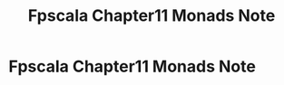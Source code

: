 #+TITLE: Fpscala Chapter11 Monads Note

* Fpscala Chapter11 Monads Note
:PROPERTIES:
:NOTER_DOCUMENT: /home/awannaphasch2016/Documents/Courses/FAU/2022/spring/functional-programming-with-scala/course-material/chapters/Chapter 11. Monads.pdf
:NOTER_PAGE: [[pdf:~/Documents/Courses/FAU/2022/spring/functional-programming-with-scala/course-material/chapters/Chapter 11. Monads.pdf::1++0.00]]
:END:
